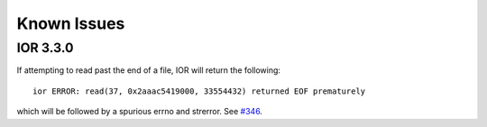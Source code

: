 .. _issues:

Known Issues
============

IOR 3.3.0
---------

If attempting to read past the end of a file, IOR will return the following::

    ior ERROR: read(37, 0x2aaac5419000, 33554432) returned EOF prematurely

which will be followed by a spurious errno and strerror.  See `#346 <https://github.com/hpc/ior/issues/346>`_.
